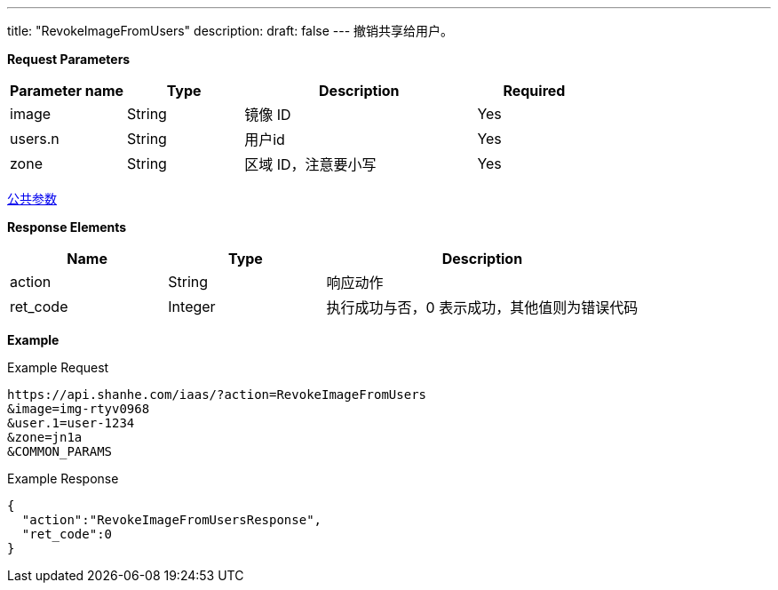 ---
title: "RevokeImageFromUsers"
description: 
draft: false
---
撤销共享给用户。

*Request Parameters*

[option="header",cols="1,1,2,1"]
|===
| Parameter name | Type | Description | Required

| image
| String
| 镜像 ID
| Yes

| users.n
| String
| 用户id
| Yes

| zone
| String
| 区域 ID，注意要小写
| Yes
|===

link:../../../parameters/[公共参数]

*Response Elements*

[option="header",cols="1,1,2"]
|===
| Name | Type | Description

| action
| String
| 响应动作

| ret_code
| Integer
| 执行成功与否，0 表示成功，其他值则为错误代码
|===

*Example*

Example Request

----
https://api.shanhe.com/iaas/?action=RevokeImageFromUsers
&image=img-rtyv0968
&user.1=user-1234
&zone=jn1a
&COMMON_PARAMS
----

Example Response

----
{
  "action":"RevokeImageFromUsersResponse",
  "ret_code":0
}
----
